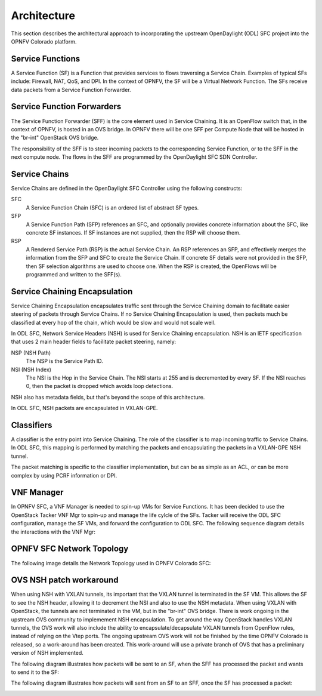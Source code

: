 .. This work is licensed under a Creative Commons Attribution 4.0 International License.
.. http://creativecommons.org/licenses/by/4.0

Architecture
------------

This section describes the architectural approach to incorporating the upstream
OpenDaylight (ODL) SFC project into the OPNFV Colorado platform.

Service Functions
+++++++++++++++++

A Service Function (SF) is a Function that provides services to flows traversing
a Service Chain. Examples of typical SFs include: Firewall, NAT, QoS, and DPI.
In the context of OPNFV, the SF will be a Virtual Network Function. The SFs
receive data packets from a Service Function Forwarder.

Service Function Forwarders
+++++++++++++++++++++++++++

The Service Function Forwarder (SFF) is the core element used in Service
Chaining. It is an OpenFlow switch that, in the context of OPNFV, is hosted
in an OVS bridge. In OPNFV there will be one SFF per Compute Node that will
be hosted in the "br-int" OpenStack OVS bridge.

The responsibility of the SFF is to steer incoming packets to the corresponding
Service Function, or to the SFF in the next compute node. The flows in the SFF
are programmed by the OpenDaylight SFC SDN Controller.

Service Chains
++++++++++++++

Service Chains are defined in the OpenDaylight SFC Controller using the
following constructs:

SFC
  A Service Function Chain (SFC) is an ordered list of abstract SF types.

SFP
  A Service Function Path (SFP) references an SFC, and optionally provides
  concrete information about the SFC, like concrete SF instances. If SF
  instances are not supplied, then the RSP will choose them.

RSP
  A Rendered Service Path (RSP) is the actual Service Chain. An RSP references
  an SFP, and effectively merges the information from the SFP and SFC to create
  the Service Chain. If concrete SF details were not provided in the SFP, then
  SF selection algorithms are used to choose one. When the RSP is created, the
  OpenFlows will be programmed and written to the SFF(s).

Service Chaining Encapsulation
++++++++++++++++++++++++++++++

Service Chaining Encapsulation encapsulates traffic sent through the Service
Chaining domain to facilitate easier steering of packets through Service Chains.
If no Service Chaining Encapsulation is used, then packets much be classified
at every hop of the chain, which would be slow and would not scale well.

In ODL SFC, Network Service Headers (NSH) is used for Service Chaining
encapsulation. NSH is an IETF specification that uses 2 main header
fields to facilitate packet steering, namely:

NSP (NSH Path)
  The NSP is the Service Path ID.

NSI (NSH Index)
  The NSI is the Hop in the Service Chain. The NSI starts at 255 and is
  decremented by every SF. If the NSI reaches 0, then the packet is dropped
  which avoids loop detections.

NSH also has metadata fields, but that's beyond the scope of this architecture.

In ODL SFC, NSH packets are encapsulated in VXLAN-GPE.

Classifiers
+++++++++++

A classifier is the entry point into Service Chaining. The role of the
classifier is to map incoming traffic to Service Chains. In ODL SFC, this
mapping is performed by matching the packets and encapsulating the packets in
a VXLAN-GPE NSH tunnel.

The packet matching is specific to the classifier implementation, but can be
as simple as an ACL, or can be more complex by using PCRF information or DPI.

VNF Manager
+++++++++++

In OPNFV SFC, a VNF Manager is needed to spin-up VMs for Service Functions.
It has been decided to use the OpenStack Tacker VNF Mgr to spin-up and manage
the life cylcle of the SFs. Tacker will receive the ODL SFC configuration,
manage the SF VMs, and forward the configuration to ODL SFC. The following
sequence diagram details the interactions with the VNF Mgr:

.. image:: ./images/OPNFV_SFC_Brahmaputra_SfCreation.jpg

OPNFV SFC Network Topology
++++++++++++++++++++++++++

The following image details the Network Topology used in OPNFV Colorado SFC:

.. image:: ./images/OPNFV_SFC_Brahmaputra_NW_Topology.jpg


OVS NSH patch workaround
++++++++++++++++++++++++

When using NSH with VXLAN tunnels, its important that the VXLAN tunnel is
terminated in the SF VM. This allows the SF to see the NSH header, allowing
it to decrement the NSI and also to use the NSH metadata. When using VXLAN with
OpenStack, the tunnels are not terminated in the VM, but in the "br-int" OVS
bridge. There is work ongoing in the upstream OVS community to implemement NSH
encapsulation. To get around the way OpenStack handles VXLAN tunnels, the OVS
work will also include the ability to encapsulate/decapsulate VXLAN tunnels from
OpenFlow rules, instead of relying on the Vtep ports. The ongoing upstream OVS
work will not be finished by the time OPNFV Colorado is released, so
a work-around has been created. This work-around will use a private branch of
OVS that has a preliminary version of NSH implemented.

The following diagram illustrates how packets will be sent to an SF, when the
SFF has processed the packet and wants to send it to the SF:

.. image:: ./images/OPNFV_SFC_BrahmaputraOvsNshWorkaround_toSf.jpg

The following diagram illustrates how packets will sent from an SF to an SFF,
once the SF has processed a packet:

.. image:: ./images/OPNFV_SFC_BrahmaputraOvsNshWorkaround_fromSf.jpg

